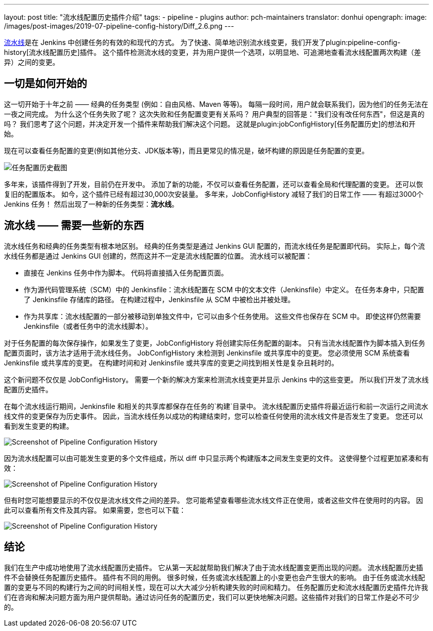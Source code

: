 ---
layout: post
title: "流水线配置历史插件介绍"
tags:
- pipeline
- plugins
author: pch-maintainers
translator: donhui
opengraph:
  image: /images/post-images/2019-07-pipeline-config-history/Diff_2.6.png
---

https://jenkins.io/doc/book/pipeline/[流水线]是在 Jenkins 中创建任务的有效的和现代的方式。
为了快速、简单地识别流水线变更，我们开发了plugin:pipeline-config-history[流水线配置历史]插件。
这个插件检测流水线的变更，并为用户提供一个选项，以明显地、可追溯地查看流水线配置两次构建（差异）之间的变更。

== 一切是如何开始的

这一切开始于十年之前 —— 经典的任务类型 (例如：自由风格、Maven 等等)。
每隔一段时间，用户就会联系我们，因为他们的任务无法在一夜之间完成。
为什么这个任务失败了呢？
这次失败和任务配置变更有关系吗？
用户典型的回答是："我们没有改任何东西"，但这是真的吗？
我们思考了这个问题，并决定开发一个插件来帮助我们解决这个问题。
这就是plugin:jobConfigHistory[任务配置历史]的想法和开始。

现在可以查看任务配置的变更(例如其他分支、JDK版本等)，而且更常见的情况是，破坏构建的原因是任务配置的变更。

image::/images/post-images/2019-07-pipeline-config-history/Diff_2.6.png[任务配置历史截图]

多年来，该插件得到了开发，目前仍在开发中。
添加了新的功能，不仅可以查看任务配置，还可以查看全局和代理配置的变更。
还可以恢复旧的配置版本。
如今，这个插件已经有超过30,000次安装量。
多年来，JobConfigHistory 减轻了我们的日常工作 —— 有超过3000个 Jenkins 任务！
然后出现了一种新的任务类型：**流水线**。


== 流水线 —— 需要一些新的东西

流水线任务和经典的任务类型有根本地区别。
经典的任务类型是通过 Jenkins GUI 配置的，而流水线任务是配置即代码。
实际上，每个流水线任务都是通过 Jenkins GUI 创建的，然而这并不一定是流水线配置的位置。
流水线可以被配置：

* 直接在 Jenkins 任务中作为脚本。
  代码将直接插入任务配置页面。
* 作为源代码管理系统（SCM）中的 Jenkinsfile：流水线配置在 SCM 中的文本文件（Jenkinsfile）中定义。
  在任务本身中，只配置了 Jenkinsfile 存储库的路径。
  在构建过程中，Jenkinsfile 从 SCM 中被检出并被处理。
* 作为共享库：流水线配置的一部分被移动到单独文件中，它可以由多个任务使用。
  这些文件也保存在 SCM 中。
  即使这样仍然需要 Jenkinsfile（或者任务中的流水线脚本）。

对于任务配置的每次保存操作，如果发生了变更，JobConfigHistory 将创建实际任务配置的副本。
只有当流水线配置作为脚本插入到任务配置页面时，该方法才适用于流水线任务。
JobConfigHistory 未检测到 Jenkinsfile 或共享库中的变更。
您必须使用 SCM 系统查看 Jenkinsfile 或共享库的变更。
在构建时间和对 Jenkinsfile 或共享库的变更之间找到相关性是复杂且耗时的。

这个新问题不仅仅是 JobConfigHistory。
需要一个新的解决方案来检测流水线变更并显示 Jenkins 中的这些变更。
所以我们开发了流水线配置历史插件。

在每个流水线运行期间，Jenkinsfile 和相关的共享库都保存在任务的`构建`目录中。
流水线配置历史插件将最近运行和前一次运行之间流水线文件的变更保存为历史事件。
因此，当流水线任务以成功的构建结束时，您可以检查任何使用的流水线文件是否发生了变更。
您还可以看到发生变更的构建。

image::/images/post-images/2019-07-pipeline-config-history/image2019-5-15_13-44-54.png[Screenshot of Pipeline Configuration History]

因为流水线配置可以由可能发生变更的多个文件组成，所以 diff 中只显示两个构建版本之间发生变更的文件。
这使得整个过程更加紧凑和有效：

image::/images/post-images/2019-07-pipeline-config-history/image2019-5-15_14-5-13.png[Screenshot of Pipeline Configuration History]

但有时您可能想要显示的不仅仅是流水线文件之间的差异。
您可能希望查看哪些流水线文件正在使用，或者这些文件在使用时的内容。
因此可以查看所有文件及其内容。
如果需要，您也可以下载：

image::/images/post-images/2019-07-pipeline-config-history/image2019-5-15_14-11-7.png[Screenshot of Pipeline Configuration History]


== 结论

我们在生产中成功地使用了流水线配置历史插件。
它从第一天起就帮助我们解决了由于流水线配置变更而出现的问题。
流水线配置历史插件不会替换任务配置历史插件。
插件有不同的用例。
很多时候，任务或流水线配置上的小变更也会产生很大的影响。
由于任务或流水线配置的变更与不同的构建行为之间的时间相关性，现在可以大大减少分析构建失败的时间和精力。
任务配置历史和流水线配置历史插件允许我们在咨询和解决问题方面为用户提供帮助。通过访问任务的配置历史，我们可以更快地解决问题。这些插件对我们的日常工作是必不可少的。
